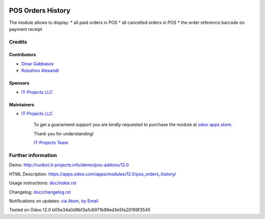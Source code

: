 .. image:: https://img.shields.io/badge/license-LGPL--3-blue.png
   :target: https://www.gnu.org/licenses/lgpl
   :alt: License: LGPL-3

====================
 POS Orders History
====================

The module allows to display:
* all paid orders in POS
* all cancelled orders in POS
* the order reference barcode on payment receipt  

Credits
=======

Contributors
------------
* `Dinar Gabbasov <https://it-projects.info/team/GabbasovDinar>`__
* `Kolushov Alexandr <https://it-projects.info/team/Kolushov Alexandr>`__

Sponsors
--------
* `IT-Projects LLC <https://it-projects.info>`__

Maintainers
-----------
* `IT-Projects LLC <https://it-projects.info>`__

      To get a guaranteed support you are kindly requested to purchase the module at `odoo apps store <https://apps.odoo.com/apps/modules/12.0/pos_orders_history/>`__.

      Thank you for understanding!

      `IT-Projects Team <https://www.it-projects.info/team>`__

Further information
===================

Demo: http://runbot.it-projects.info/demo/pos-addons/12.0

HTML Description: https://apps.odoo.com/apps/modules/12.0/pos_orders_history/

Usage instructions: `<doc/index.rst>`_

Changelog: `<doc/changelog.rst>`_

Notifications on updates: `via Atom <https://github.com/it-projects-llc/pos-addons/commits/12.0/pos_orders_history.atom>`_, `by Email <https://blogtrottr.com/?subscribe=https://github.com/it-projects-llc/pos-addons/commits/12.0/pos_orders_history.atom>`_

Tested on Odoo 12.0 b05e34a0d9b13a1c6971b99ed3e5fa20199f3545
